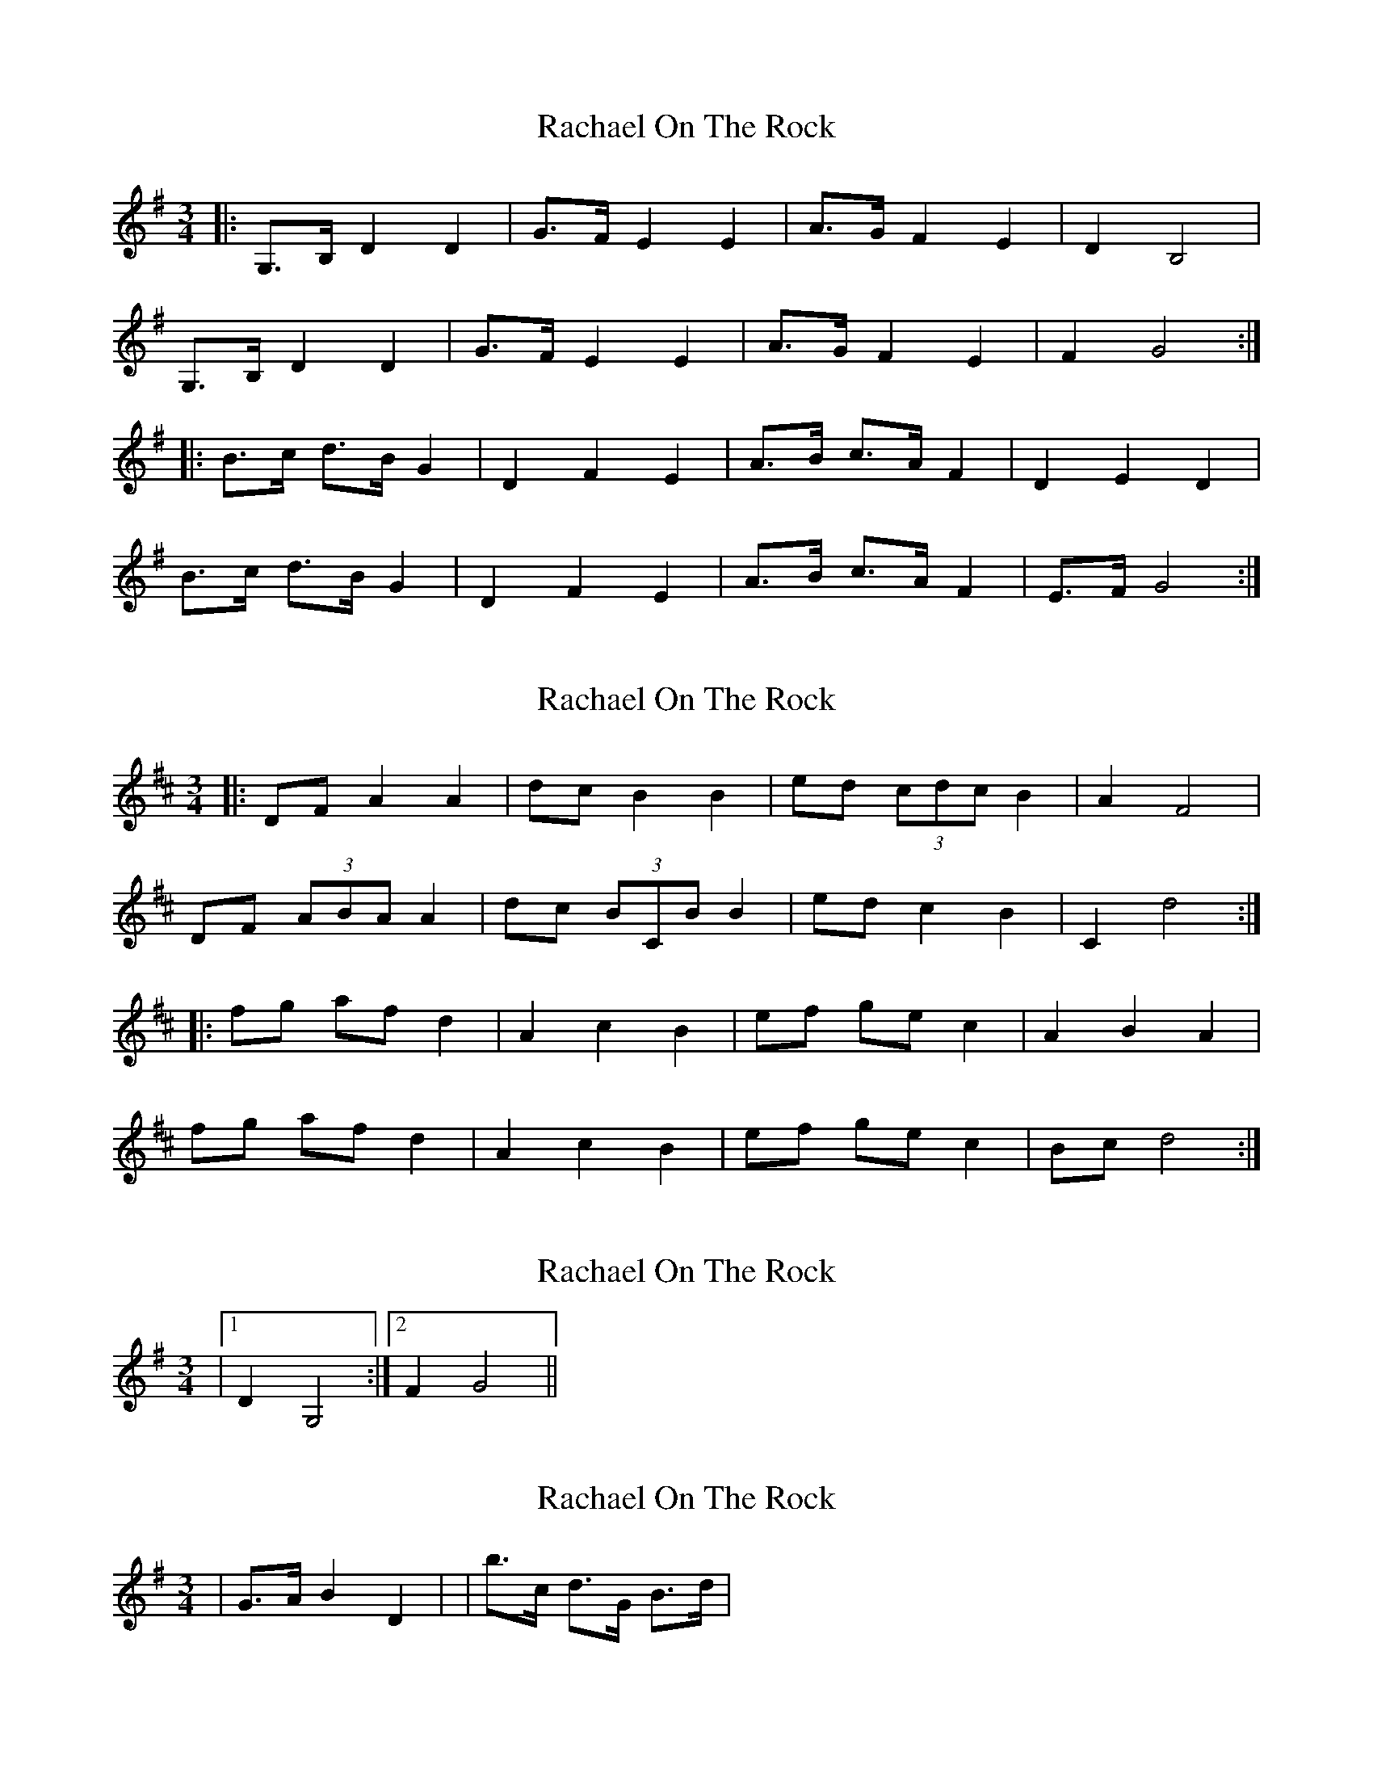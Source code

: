 X: 1
T: Rachael On The Rock
Z: ceolachan
S: https://thesession.org/tunes/3298#setting3298
R: mazurka
M: 3/4
L: 1/8
K: Gmaj
|: G,>B, D2 D2 | G>F E2 E2 | A>G F2 E2 | D2 B,4 |
G,>B, D2 D2 | G>F E2 E2 | A>G F2 E2 | F2 G4 :|
|: B>c d>B G2 | D2 F2 E2 | A>B c>A F2 | D2 E2 D2 |
B>c d>B G2 | D2 F2 E2 | A>B c>A F2 | E>F G4 :|
X: 2
T: Rachael On The Rock
Z: ceolachan
S: https://thesession.org/tunes/3298#setting16359
R: mazurka
M: 3/4
L: 1/8
K: Dmaj
|:DF A2 A2|dc B2 B2|ed (3cdc B2| A2 F4|DF (3ABA A2|dc (3BCB B2|ed c2 B2| C2 d4:||:fg af d2|A2 c2 B2|ef ge c2|A2 B2 A2|fg af d2|A2 c2 B2|ef ge c2|Bc d4:|
X: 3
T: Rachael On The Rock
Z: ceolachan
S: https://thesession.org/tunes/3298#setting16360
R: mazurka
M: 3/4
L: 1/8
K: Gmaj
|1 D2 G,4:|2 F2 G4||
X: 4
T: Rachael On The Rock
Z: ceolachan
S: https://thesession.org/tunes/3298#setting16361
R: mazurka
M: 3/4
L: 1/8
K: Gmaj
|G>A B2 D2| - or - |b>c d>G B>d|
X: 5
T: Rachael On The Rock
Z: ceolachan
S: https://thesession.org/tunes/3298#setting16362
R: mazurka
M: 3/4
L: 1/8
K: Dmaj
|: F>G A>F A2 | d>c B>^A B2 | ed c>^B c2 | (3ABc d>e f2 |F>G A2 A2 | d>c B2 B2 | e>d c2 c2 | (3ABC d2 d2 :||: f>g a>f d>e | d>c B2 G2 | e>d c2 c2 | (3ABc d2 d2 |f>g a>f d>e | d>c B2 G2 | e>d c>^B c2 | (3ABc d2 d2 :|

